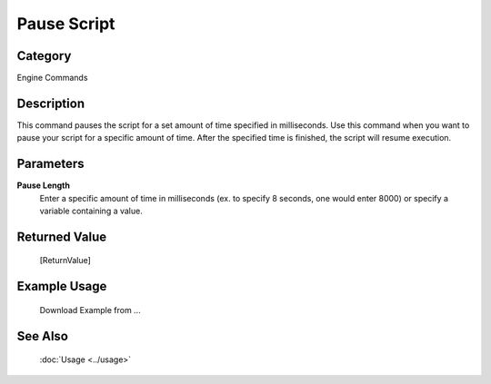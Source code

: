 Pause Script
============

Category
--------
Engine Commands

Description
-----------

This command pauses the script for a set amount of time specified in milliseconds. Use this command when you want to pause your script for a specific amount of time.  After the specified time is finished, the script will resume execution.

Parameters
----------

**Pause Length**
	Enter a specific amount of time in milliseconds (ex. to specify 8 seconds, one would enter 8000) or specify a variable containing a value.



Returned Value
--------------
	[ReturnValue]

Example Usage
-------------

	Download Example from ...

See Also
--------
	:doc:`Usage <../usage>`
	
